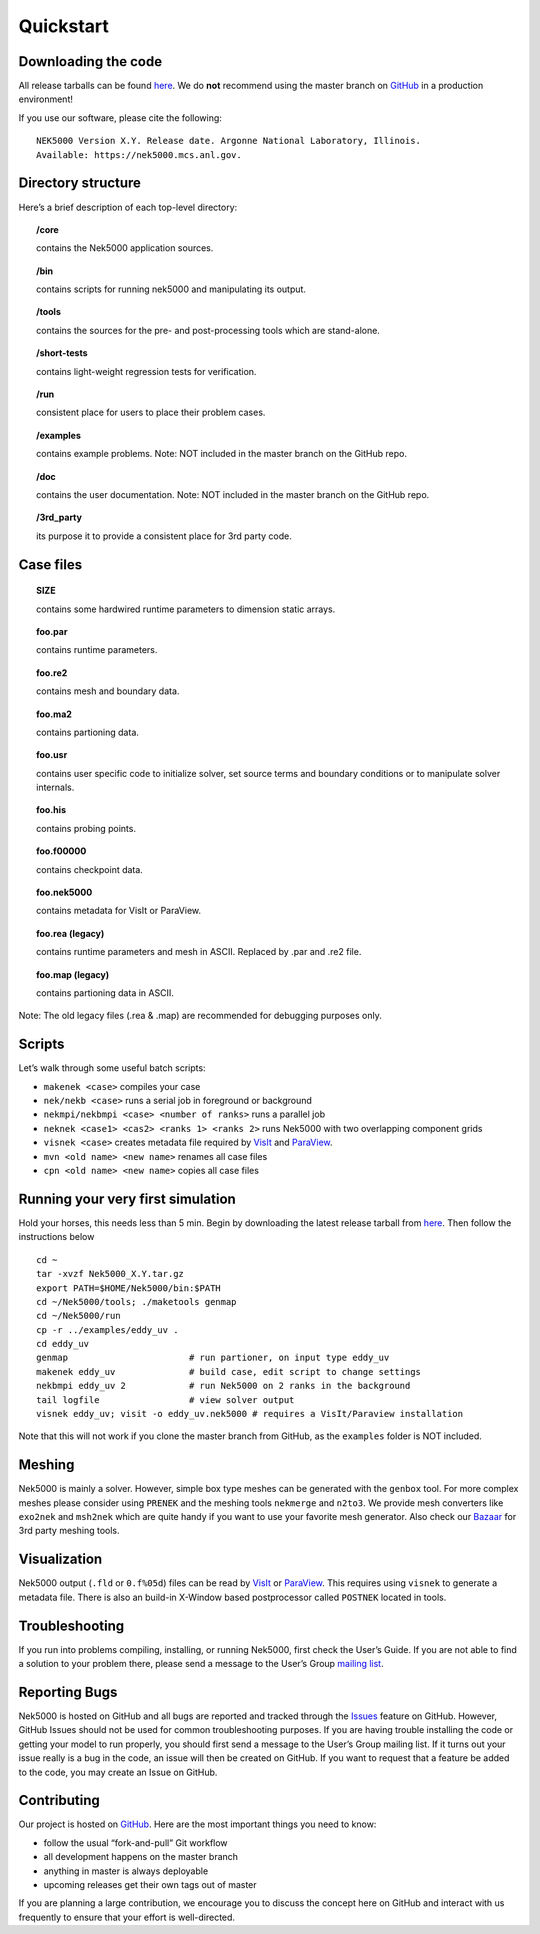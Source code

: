 .. _quickstart:

==============
Quickstart
==============

--------------------
Downloading the code
--------------------
All release tarballs can be found `here <https://github.com/Nek5000/Nek5000/releases>`_.
We do **not** recommend using the master branch on `GitHub <https://github.com/Nek5000/Nek5000>`_ 
in a production environment! 
 
If you use our software, please cite the following:

::

  NEK5000 Version X.Y. Release date. Argonne National Laboratory, Illinois. 
  Available: https://nek5000.mcs.anl.gov.

-------------------
Directory structure
-------------------

Here’s a brief description of each top-level directory:

.. topic:: /core

   contains the Nek5000 application sources.

.. topic:: /bin

   contains scripts for running nek5000 and manipulating its output.

.. topic:: /tools

   contains the sources for the pre- and post-processing tools which are stand-alone.

.. topic:: /short-tests

   contains light-weight regression tests for verification.
 
.. topic:: /run

   consistent place for users to place their problem cases.

.. topic:: /examples

   contains example problems. Note: NOT included in the master branch on the GitHub repo.

.. topic:: /doc

   contains the user documentation. Note: NOT included in the master branch on the GitHub repo.
 
.. topic:: /3rd_party

   its purpose it to provide a consistent place for 3rd party code.

---------------------
Case files
---------------------


.. topic::  SIZE

   contains some hardwired runtime parameters to dimension static arrays.

.. topic::  foo.par

   contains runtime parameters.

.. topic::  foo.re2

   contains mesh and boundary data.

.. topic::  foo.ma2

   contains partioning data.

.. topic::  foo.usr

   contains user specific code to initialize solver, set source terms and boundary conditions or to manipulate solver internals.

.. topic::  foo.his

   contains probing points.
 
.. topic::  foo.f00000

   contains checkpoint data.

.. topic::  foo.nek5000

   contains metadata for VisIt or ParaView.

.. topic::  foo.rea (legacy)

   contains runtime parameters and mesh in ASCII. Replaced by .par and .re2 file.

.. topic::  foo.map (legacy)

   contains partioning data in ASCII.

Note: The old legacy files (.rea & .map) are recommended for debugging purposes only.

-------------------
Scripts
-------------------

Let’s walk through some useful batch scripts:

- ``makenek <case>`` compiles your case
- ``nek/nekb <case>`` runs a serial job in foreground or background
- ``nekmpi/nekbmpi <case> <number of ranks>`` runs a parallel job
- ``neknek <case1> <cas2> <ranks 1> <ranks 2>`` runs Nek5000 with two overlapping component grids 
- ``visnek <case>`` creates metadata file required by `VisIt <https://wci.llnl.gov/simulation/computer-codes/visit/>`_ and `ParaView <https://www.paraview.org/>`_. 
- ``mvn <old name> <new name>`` renames all case files
- ``cpn <old name> <new name>`` copies all case files

----------------------------------
Running your very first simulation
----------------------------------

Hold your horses, this needs less than 5 min.  
Begin by downloading the latest release tarball from `here <https://github.com/Nek5000/Nek5000/releases>`_.
Then follow the instructions below

::

  cd ~
  tar -xvzf Nek5000_X.Y.tar.gz
  export PATH=$HOME/Nek5000/bin:$PATH
  cd ~/Nek5000/tools; ./maketools genmap
  cd ~/Nek5000/run
  cp -r ../examples/eddy_uv .
  cd eddy_uv
  genmap                       # run partioner, on input type eddy_uv 
  makenek eddy_uv              # build case, edit script to change settings
  nekbmpi eddy_uv 2            # run Nek5000 on 2 ranks in the background
  tail logfile                 # view solver output
  visnek eddy_uv; visit -o eddy_uv.nek5000 # requires a VisIt/Paraview installation

Note that this will not work if you clone the master branch from GitHub, as the ``examples`` folder is NOT included.

-------------------
Meshing
-------------------

Nek5000 is mainly a solver. However, simple box type meshes can be generated with the ``genbox`` tool. For more complex meshes please consider using ``PRENEK`` and the meshing tools ``nekmerge`` and ``n2to3``. We provide mesh converters like ``exo2nek`` and ``msh2nek`` which are quite handy if you want to use your favorite mesh generator. Also check our 
`Bazaar <https://github.com/Nek5000/NekBazaar>`_ for 3rd party meshing tools.

-------------------
Visualization
-------------------
Nek5000 output (``.fld`` or ``0.f%05d``) files can be read by `VisIt <https://wci.llnl.gov/simulation/computer-codes/visit/>`_ or 
`ParaView <https://www.paraview.org/>`_. This requires using ``visnek`` to generate a metadata file.  
There is also an build-in X-Window based postprocessor called ``POSTNEK`` located in tools.

-------------------
Troubleshooting
-------------------
If you run into problems compiling, installing, or running Nek5000, first check the User’s Guide. 
If you are not able to find a solution to your problem there, please send a message 
to the User’s Group `mailing list <https://lists.mcs.anl.gov/mailman/listinfo/nek5000-users>`_.

-------------------
Reporting Bugs
-------------------
Nek5000 is hosted on GitHub and all bugs are reported and tracked through the `Issues <https://github.com/Nek5000/Nek5000/issues>`_ feature on GitHub. 
However, GitHub Issues should not be used for common troubleshooting purposes. If you are having trouble 
installing the code or getting your model to run properly, you should first send a message to the User’s Group mailing list. 
If it turns out your issue really is a bug in the code, an issue will then be created on GitHub. If you want to request that a feature be added to the code,
you may create an Issue on GitHub.

-------------------
Contributing
-------------------
Our project is hosted on `GitHub <https://github.com/Nek5000>`_. Here are the most important things you need to know:

- follow the usual “fork-and-pull” Git workflow
- all development happens on the master branch
- anything in master is always deployable
- upcoming releases get their own tags out of master

If you are planning a large contribution, we encourage you to discuss the concept here on GitHub and interact with us frequently to ensure that your effort is well-directed.

